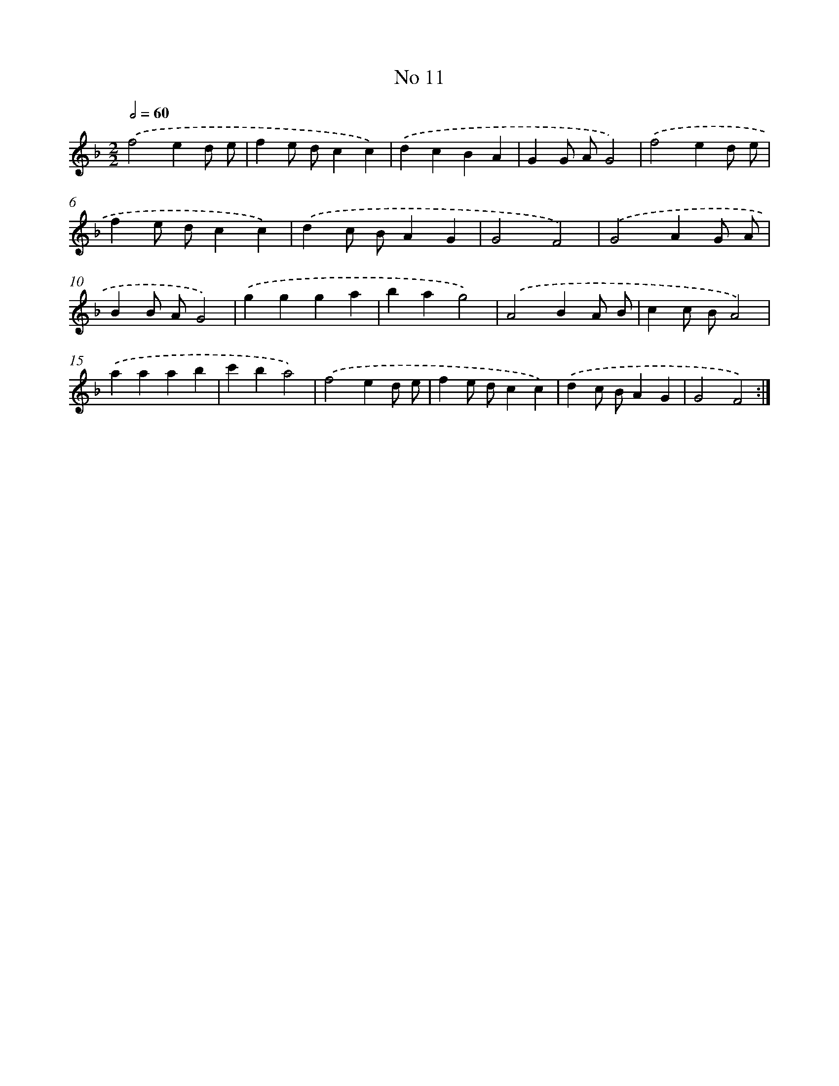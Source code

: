 X: 18044
T: No 11
%%abc-version 2.0
%%abcx-abcm2ps-target-version 5.9.1 (29 Sep 2008)
%%abc-creator hum2abc beta
%%abcx-conversion-date 2018/11/01 14:38:19
%%humdrum-veritas 4200942516
%%humdrum-veritas-data 1199558059
%%continueall 1
%%barnumbers 0
L: 1/4
M: 2/2
Q: 1/2=60
K: F clef=treble
.('f2ed/ e/ |
fe/ d/cc) |
.('dcBA |
GG/ A/G2) |
.('f2ed/ e/ |
fe/ d/cc) |
.('dc/ B/AG |
G2F2) |
.('G2AG/ A/ |
BB/ A/G2) |
.('ggga |
bag2) |
.('A2BA/ B/ |
cc/ B/A2) |
.('aaab |
c'ba2) |
.('f2ed/ e/ |
fe/ d/cc) |
.('dc/ B/AG |
G2F2) :|]
